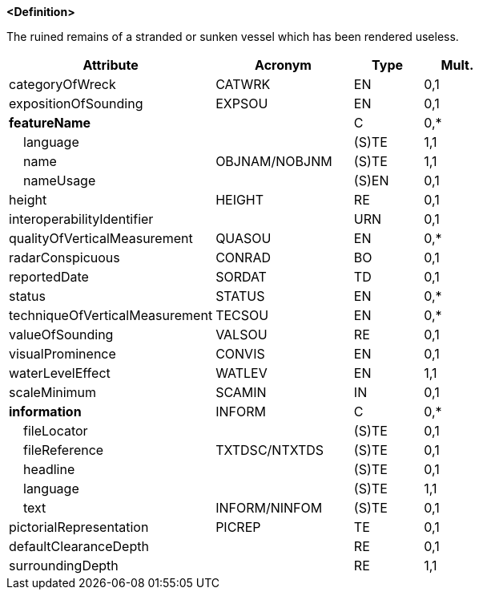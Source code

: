 **<Definition>**

The ruined remains of a stranded or sunken vessel which has been rendered useless.

[cols="3,2,1,1", options="header"]
|===
|Attribute |Acronym |Type |Mult.

|categoryOfWreck|CATWRK|EN|0,1
|expositionOfSounding|EXPSOU|EN|0,1
|**featureName**||C|0,*
|    [.red]#language#||(S)TE|1,1
|    [.red]#name#|OBJNAM/NOBJNM|(S)TE|1,1
|    nameUsage||(S)EN|0,1
|height|HEIGHT|RE|0,1
|interoperabilityIdentifier||URN|0,1
|qualityOfVerticalMeasurement|QUASOU|EN|0,*
|radarConspicuous|CONRAD|BO|0,1
|reportedDate|SORDAT|TD|0,1
|status|STATUS|EN|0,*
|techniqueOfVerticalMeasurement|TECSOU|EN|0,*
|valueOfSounding|VALSOU|RE|0,1
|visualProminence|CONVIS|EN|0,1
|[.red]#waterLevelEffect#|WATLEV|EN|1,1
|scaleMinimum|SCAMIN|IN|0,1
|**information**|INFORM|C|0,*
|    fileLocator||(S)TE|0,1
|    fileReference|TXTDSC/NTXTDS|(S)TE|0,1
|    headline||(S)TE|0,1
|    [.red]#language#||(S)TE|1,1
|    text|INFORM/NINFOM|(S)TE|0,1
|pictorialRepresentation|PICREP|TE|0,1
|defaultClearanceDepth||RE|0,1
|[.red]#surroundingDepth#||RE|1,1
|===

// include::../features_rules/Wreck_rules.adoc[tag=Wreck]
